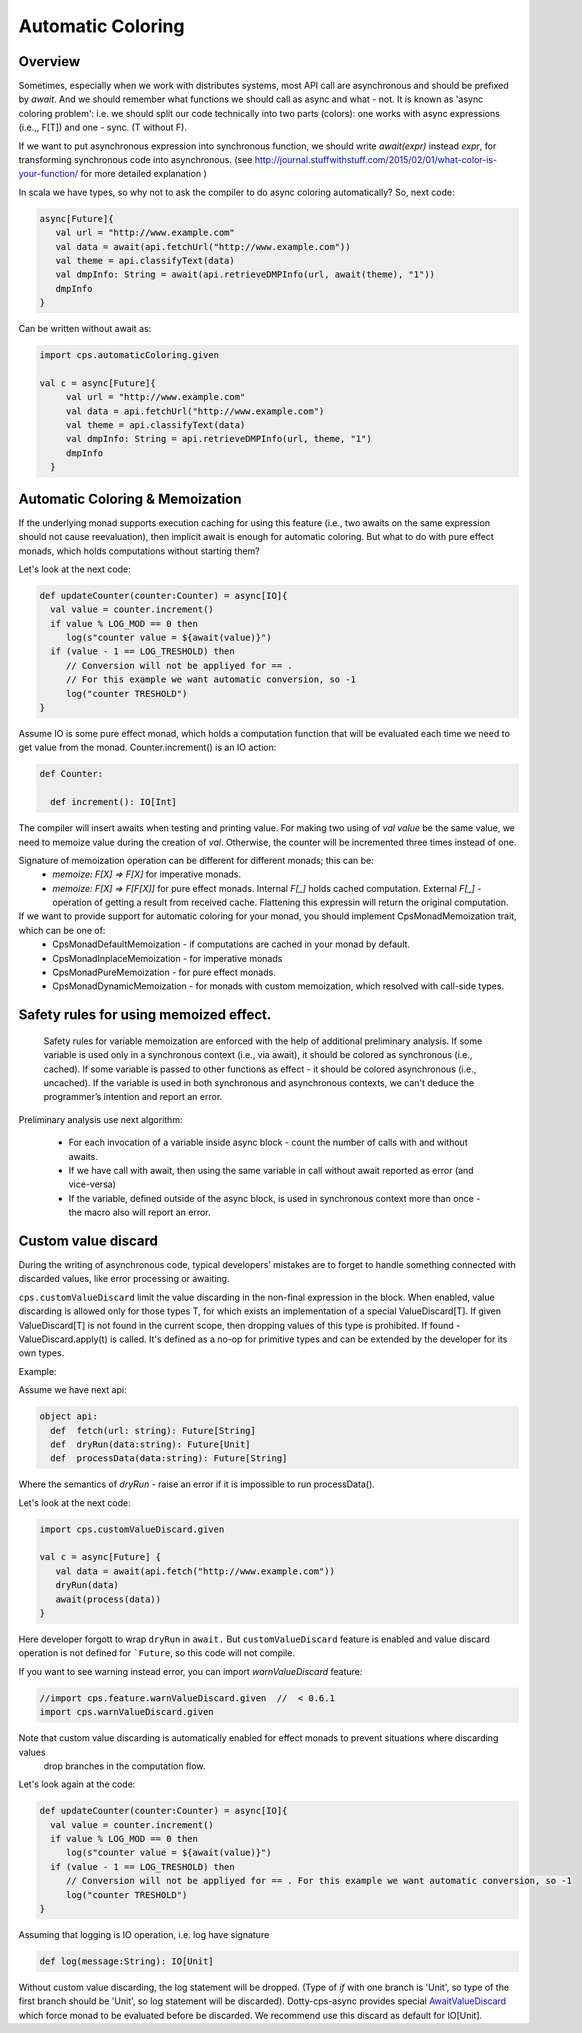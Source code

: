 Automatic Coloring 
===================

Overview
-------- 

Sometimes, especially when we work with distributes systems, most API call are asynchronous and should be prefixed by `await`.  And we should remember what functions we should call as async and what - not.  It is known as 'async coloring problem': i.e. we should split our code technically into two parts (colors):  one works with async expressions (i.e.,, F[T]) and one - sync. (T without F).

If we want to put asynchronous expression into synchronous function, we should write `await(expr)`  instead `expr`,  for transforming synchronous code into asynchronous.
(see http://journal.stuffwithstuff.com/2015/02/01/what-color-is-your-function/ for more detailed explanation )


In scala we have types, so why not to ask the compiler to do async coloring automatically?
So, next code:

.. code-block:: scala

  async[Future]{
     val url = "http://www.example.com"
     val data = await(api.fetchUrl("http://www.example.com"))
     val theme = api.classifyText(data)
     val dmpInfo: String = await(api.retrieveDMPInfo(url, await(theme), "1"))
     dmpInfo
  }


Can be written without await as:

.. code-block:: scala

   import cps.automaticColoring.given  

   val c = async[Future]{
        val url = "http://www.example.com"
        val data = api.fetchUrl("http://www.example.com")
        val theme = api.classifyText(data)
        val dmpInfo: String = api.retrieveDMPInfo(url, theme, "1")
        dmpInfo
     }


Automatic Coloring & Memoization
--------------------------------

If the underlying monad supports execution caching for using this feature (i.e., two awaits on the same expression should not cause reevaluation), then implicit await is enough for automatic coloring.  But what to do with pure effect monads, which holds computations without starting them?


Let's look at the next code:

.. code-block:: scala


  def updateCounter(counter:Counter) = async[IO]{
    val value = counter.increment()
    if value % LOG_MOD == 0 then
       log(s"counter value = ${await(value)}")
    if (value - 1 == LOG_TRESHOLD) then
       // Conversion will not be appliyed for == . 
       // For this example we want automatic conversion, so -1
       log("counter TRESHOLD")
  }


Assume IO is some pure effect monad, which holds a computation function that will be evaluated each time we need to get value from the monad. Counter.increment() is an IO action:  


.. code-block:: scala

  def Counter:

    def increment(): IO[Int]


The compiler will insert awaits when testing and printing value. 
For making two using of `val value` be the same value, we need to memoize value during the creation of `val`. 
Otherwise, the counter will be incremented three times instead of one.

Signature of memoization operation can be different for different monads; this can be:
   * `memoize: F[X] => F[X]`  for imperative monads.
   * `memoize: F[X] => F[F[X]]`  for pure effect monads.  Internal `F[_]` holds cached computation. External `F[_]` - operation of getting a result from received cache. Flattening this expressin will return the original computation.


If we want to provide support for automatic coloring for your monad, you should implement CpsMonadMemoization trait, which can be one of:
 * CpsMonadDefaultMemoization - if computations are cached in your monad by default.
 * CpsMonadInplaceMemoization - for imperative monads
 * CpsMonadPureMemoization - for pure effect monads.
 * CpsMonadDynamicMemoization - for monads with custom memoization, which resolved with call-side types.


Safety rules for using memoized effect.
---------------------------------------

  Safety rules for variable memoization are enforced with the help of additional preliminary analysis. If some variable is used only in a synchronous context (i.e., via await), it should be colored as synchronous (i.e., cached). If some variable is passed to other functions as effect - it should be colored asynchronous (i.e., uncached). If the variable is used in both synchronous and asynchronous contexts, we can't deduce the programmer’s intention and report an error.

Preliminary analysis use next algorithm:

 * For each invocation of a variable inside async block - count the number of calls with and without awaits.
 * If we have call with await, then using the same variable in call without await reported as error (and vice-versa)
 * If the variable, defined outside of the async block, is used in synchronous context more than once - the macro also will report an error.


Custom value discard
--------------------

.. index:: customValueDiscard

During the writing of asynchronous code, typical developers’ mistakes are to forget to handle something connected with discarded values, like error processing or awaiting.  

``cps.customValueDiscard``  limit the value discarding in the non-final expression in the block.  When enabled, value discarding is allowed only for those types T, for which exists an implementation of a special ValueDiscard[T]. If given ValueDiscard[T] is not found in the current scope, then dropping values of this type is prohibited.  If found - ValueDiscard.apply(t) is called. It's defined as a no-op for primitive types and can be extended by the developer for its own types.

Example:

Assume we have next api:

.. code-block:: scala

 object api:
   def  fetch(url: string): Future[String]
   def  dryRun(data:string): Future[Unit] 
   def  processData(data:string): Future[String]
 
Where the semantics of `dryRun`  - raise an error if it is impossible to run processData().

Let's look at the next code:

.. code-block:: scala

 import cps.customValueDiscard.given 

 val c = async[Future] {
    val data = await(api.fetch("http://www.example.com"))
    dryRun(data)
    await(process(data))
 } 


Here developer forgott to wrap ``dryRun`` in ``await.``  But ``customValueDiscard`` feature is enabled and value discard operation is not defined for ```Future``, so this code will not compile.

.. index:: warnValueDiscard

If you want to see warning instead error, you can import `warnValueDiscard` feature:

.. code-block:: scala

 //import cps.feature.warnValueDiscard.given  //  < 0.6.1
 import cps.warnValueDiscard.given

Note that custom value discarding is automatically enabled for effect monads to prevent situations where discarding values
 drop branches in the computation flow.
Let's look again at the code:

.. code-block:: scala

  def updateCounter(counter:Counter) = async[IO]{
    val value = counter.increment()
    if value % LOG_MOD == 0 then
       log(s"counter value = ${await(value)}")
    if (value - 1 == LOG_TRESHOLD) then
       // Conversion will not be appliyed for == . For this example we want automatic conversion, so -1
       log("counter TRESHOLD")
  }

Assuming that logging is IO operation, i.e. log have signature

.. code-block:: scala

   def log(message:String): IO[Unit]


Without custom value discarding, the log statement will be dropped.  (Type of `if` with one branch is 'Unit', so type of the first branch should be 'Unit', so log statement will be discarded).
Dotty-cps-async provides special `AwaitValueDiscard <https://github.com/rssh/dotty-cps-async/blob/master/shared/src/main/scala/cps/ValueDiscard.scala#L27>`_  which force monad to be evaluated before be discarded.  We recommend use this discard as default for IO[Unit].



